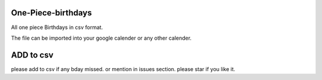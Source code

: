 One-Piece-birthdays
----------------------------------

All one piece Birthdays in csv format.

The file can be imported into your google calender or any other calender.

ADD to csv
--------------------
please add to csv if any bday missed.
or mention in issues section.
please star if you like it.

